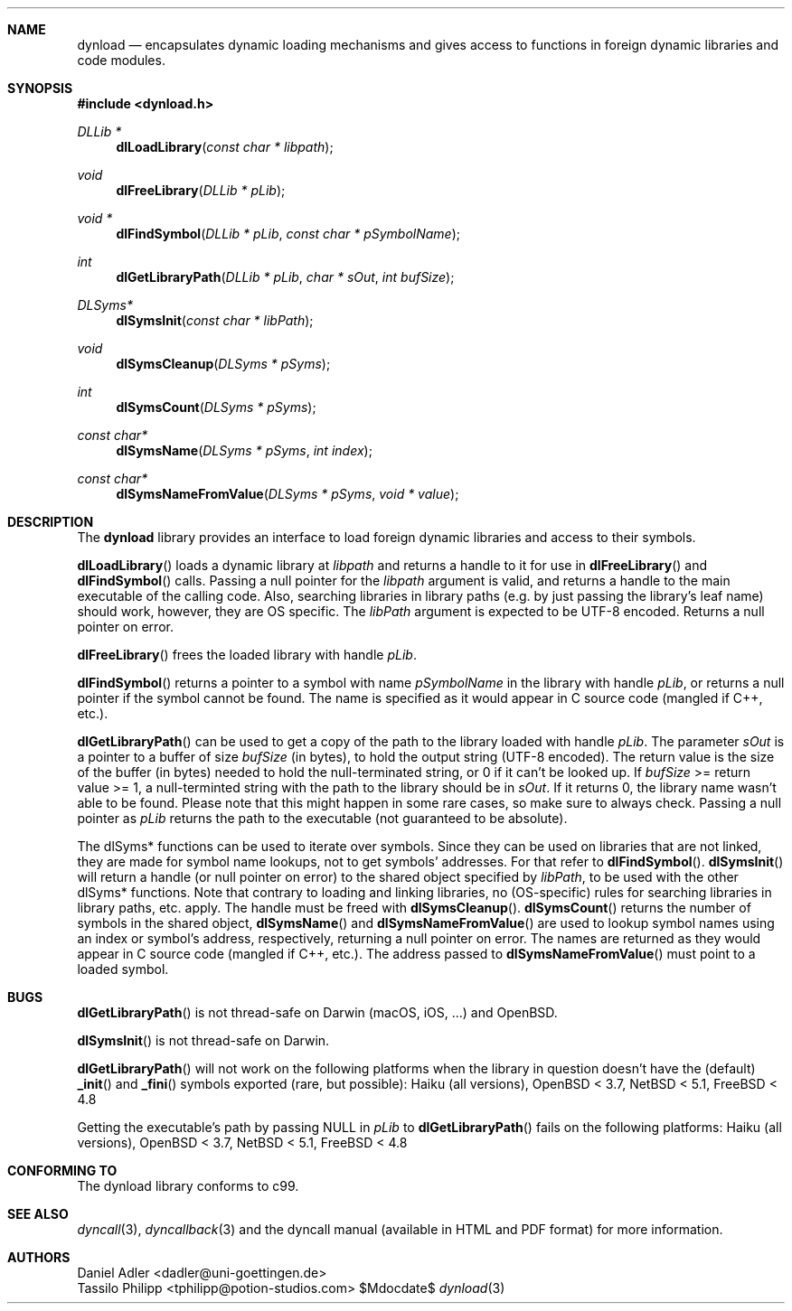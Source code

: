 .\" Copyright (c) 2007-2017 Daniel Adler <dadler AT uni-goettingen DOT de>, 
.\"                         Tassilo Philipp <tphilipp AT potion-studios DOT com>
.\" 
.\" Permission to use, copy, modify, and distribute this software for any
.\" purpose with or without fee is hereby granted, provided that the above
.\" copyright notice and this permission notice appear in all copies.
.\"
.\" THE SOFTWARE IS PROVIDED "AS IS" AND THE AUTHOR DISCLAIMS ALL WARRANTIES
.\" WITH REGARD TO THIS SOFTWARE INCLUDING ALL IMPLIED WARRANTIES OF
.\" MERCHANTABILITY AND FITNESS. IN NO EVENT SHALL THE AUTHOR BE LIABLE FOR
.\" ANY SPECIAL, DIRECT, INDIRECT, OR CONSEQUENTIAL DAMAGES OR ANY DAMAGES
.\" WHATSOEVER RESULTING FROM LOSS OF USE, DATA OR PROFITS, WHETHER IN AN
.\" ACTION OF CONTRACT, NEGLIGENCE OR OTHER TORTIOUS ACTION, ARISING OUT OF
.\" OR IN CONNECTION WITH THE USE OR PERFORMANCE OF THIS SOFTWARE.
.\"
.Dd $Mdocdate$
.Dt dynload 3
.Sh NAME
.Nm dynload
.Nd encapsulates dynamic loading mechanisms and
gives access to functions in foreign dynamic libraries and code modules.
.Sh SYNOPSIS
.In dynload.h
.Ft DLLib *
.Fn dlLoadLibrary "const char * libpath"
.Ft void
.Fn dlFreeLibrary "DLLib * pLib"
.Ft void *
.Fn dlFindSymbol "DLLib * pLib" "const char * pSymbolName"
.Ft int
.Fn dlGetLibraryPath "DLLib * pLib" "char * sOut" "int bufSize"
.Ft DLSyms*
.Fn dlSymsInit "const char * libPath"
.Ft void
.Fn dlSymsCleanup "DLSyms * pSyms"
.Ft int
.Fn dlSymsCount "DLSyms * pSyms"
.Ft const char*
.Fn dlSymsName "DLSyms * pSyms" "int index"
.Ft const char*
.Fn dlSymsNameFromValue "DLSyms * pSyms" "void * value"
.Sh DESCRIPTION
The
.Nm
library provides an interface to load foreign dynamic libraries and access
to their symbols.
.Pp
.Fn dlLoadLibrary
loads a dynamic library at
.Ar libpath
and returns a handle to it for use in
.Fn dlFreeLibrary 
and
.Fn dlFindSymbol
calls. Passing a null pointer for the
.Ar libpath
argument is valid, and returns a handle to the main executable of the calling code. Also, searching libraries in library paths (e.g. by just passing the library's leaf name) should work, however, they are OS specific. The
.Ar libPath
argument is expected to be UTF-8 encoded. Returns a null pointer on error.
.Pp
.Fn dlFreeLibrary 
frees the loaded library with handle
.Ar pLib .
.Pp
.Fn dlFindSymbol
returns a pointer to a symbol with name
.Ar pSymbolName
in the library with handle
.Ar pLib ,
or returns a null pointer if the symbol cannot be found. The name is specified as it would appear in C source code (mangled if C++, etc.).
.Pp
.Fn dlGetLibraryPath
can be used to get a copy of the path to the library loaded with handle
.Ar pLib .
The parameter
.Ar sOut
is a pointer to a buffer of size
.Ar bufSize
(in bytes), to hold the output string (UTF-8 encoded). The return value is the size of the buffer (in bytes) needed to hold the null-terminated string, or 0 if it can't be looked up. If
.Ar bufSize
>= return value >= 1, a null-terminted string with the path to the library should be in
.Ar sOut .
If it returns 0, the library name wasn't able to be found. Please note that this might happen in some rare cases, so make sure to always check. Passing a null pointer as
.Ar pLib
returns the path to the executable (not guaranteed to be absolute).
.Pp
The dlSyms* functions can be used to iterate over symbols. Since they can be used on libraries that are not linked, they are made
for symbol name lookups, not to get symbols' addresses. For that refer to
.Fn dlFindSymbol .
.Fn dlSymsInit
will return a handle (or null pointer on error) to the shared object specified by
.Ar libPath ,
to be used with the other dlSyms* functions. Note that contrary to loading and linking libraries, no (OS-specific) rules for searching libraries in library paths, etc. apply. The handle must be freed with
.Fn dlSymsCleanup .
.Fn dlSymsCount
returns the number of symbols in the shared object,
.Fn dlSymsName
and
.Fn dlSymsNameFromValue
are used to lookup symbol names using an index or symbol's address, respectively, returning a null pointer on error. The names are returned as they would appear in C source code (mangled if C++, etc.). The address passed to
.Fn dlSymsNameFromValue
must point to a loaded symbol.
.Sh BUGS
.Fn dlGetLibraryPath
is not thread-safe on Darwin (macOS, iOS, ...) and OpenBSD.
.Pp
.Fn dlSymsInit
is not thread-safe on Darwin.
.Pp
.Fn dlGetLibraryPath
will not work on the following platforms when the library in question doesn't have the (default)
.Fn _init
and
.Fn _fini
symbols exported (rare, but possible): Haiku (all versions), OpenBSD < 3.7, NetBSD < 5.1, FreeBSD < 4.8
.Pp
Getting the executable's path by passing NULL in
.Ar pLib
to
.Fn dlGetLibraryPath
fails on the following platforms: Haiku (all versions), OpenBSD < 3.7, NetBSD < 5.1, FreeBSD < 4.8
.Sh CONFORMING TO
The dynload library conforms to c99.
.Ed
.Sh SEE ALSO
.Xr dyncall 3 ,
.Xr dyncallback 3
and the dyncall manual (available in HTML and PDF format) for more information.
.Sh AUTHORS
.An "Daniel Adler" Aq dadler@uni-goettingen.de
.An "Tassilo Philipp" Aq tphilipp@potion-studios.com
